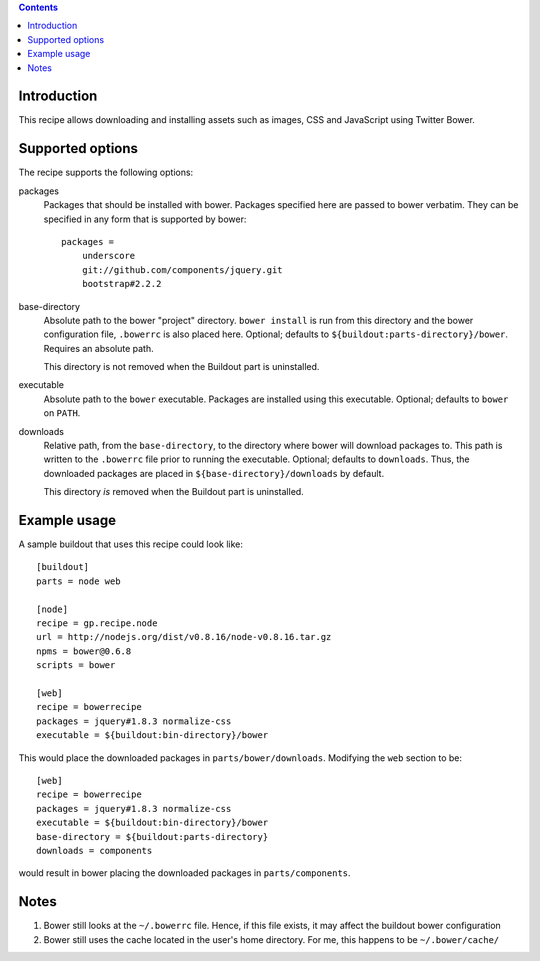 .. contents::

Introduction
============

This recipe allows downloading and installing assets such as images, CSS and JavaScript using Twitter Bower.

Supported options
=================

The recipe supports the following options:

packages
    Packages that should be installed with bower. Packages specified here are
    passed to bower verbatim. They can be specified in any form that is
    supported by bower::

        packages =
            underscore
            git://github.com/components/jquery.git
            bootstrap#2.2.2

base-directory
    Absolute path to the bower "project" directory. ``bower install`` is run
    from this directory and the bower configuration file, ``.bowerrc`` is also
    placed here.  Optional; defaults to ``${buildout:parts-directory}/bower``.
    Requires an absolute path.

    This directory is not removed when the Buildout part is uninstalled.

executable
    Absolute path to the ``bower`` executable. Packages are installed using
    this executable. Optional; defaults to ``bower`` on ``PATH``.

downloads
    Relative path, from the ``base-directory``, to the directory where bower
    will download packages to. This path is written to the ``.bowerrc`` file
    prior to running the executable. Optional; defaults to ``downloads``. Thus,
    the downloaded packages are placed in ``${base-directory}/downloads`` by
    default.

    This directory *is* removed when the Buildout part is uninstalled.


Example usage
=============

A sample buildout that uses this recipe could look like::

    [buildout]
    parts = node web

    [node]
    recipe = gp.recipe.node
    url = http://nodejs.org/dist/v0.8.16/node-v0.8.16.tar.gz
    npms = bower@0.6.8
    scripts = bower

    [web]
    recipe = bowerrecipe
    packages = jquery#1.8.3 normalize-css
    executable = ${buildout:bin-directory}/bower

This would place the downloaded packages in ``parts/bower/downloads``.
Modifying the ``web`` section to be::

    [web]
    recipe = bowerrecipe
    packages = jquery#1.8.3 normalize-css
    executable = ${buildout:bin-directory}/bower
    base-directory = ${buildout:parts-directory}
    downloads = components

would result in bower placing the downloaded packages in ``parts/components``.

Notes
=====

#. Bower still looks at the ``~/.bowerrc`` file. Hence, if this file exists, it
   may affect the buildout bower configuration
#. Bower still uses the cache located in the user's home directory. For me,
   this happens to be ``~/.bower/cache/``

